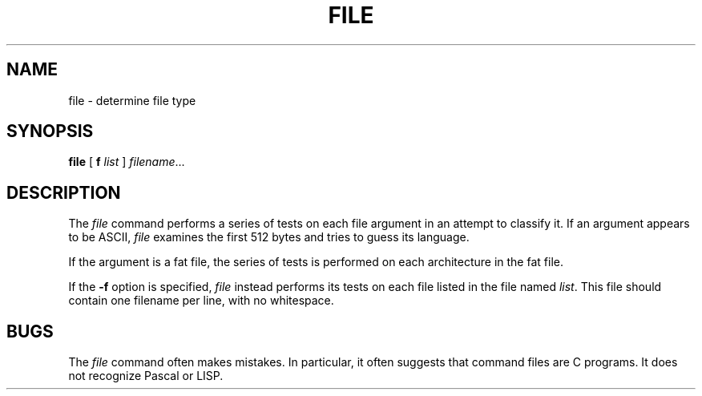 .TH FILE 1 "July 19, 1993"  "NeXT Computer, Inc."
.SH NAME
file \- determine file type
.SH SYNOPSIS
.B file
[
.B\-f
.I list 
]
.IR filename ...
.SH DESCRIPTION
The
.I file
command performs a series of tests on each 
file argument in an attempt to classify it.  
If an argument appears to
be ASCII,
.I file
examines the first 512 bytes
and tries to guess its language.
.PP
If the argument is a fat file, the series of 
tests is performed on each
architecture in the fat file.
.PP
If the
.B \-f
option is specified, 
.I file
instead performs its tests on each file 
listed in the file
named
.IR list .
This file should contain one filename per 
line, with no whitespace.
.SH BUGS
The
.I file
command often makes mistakes.
In particular, it often suggests that command 
files are C programs.
It does not recognize Pascal or LISP.
